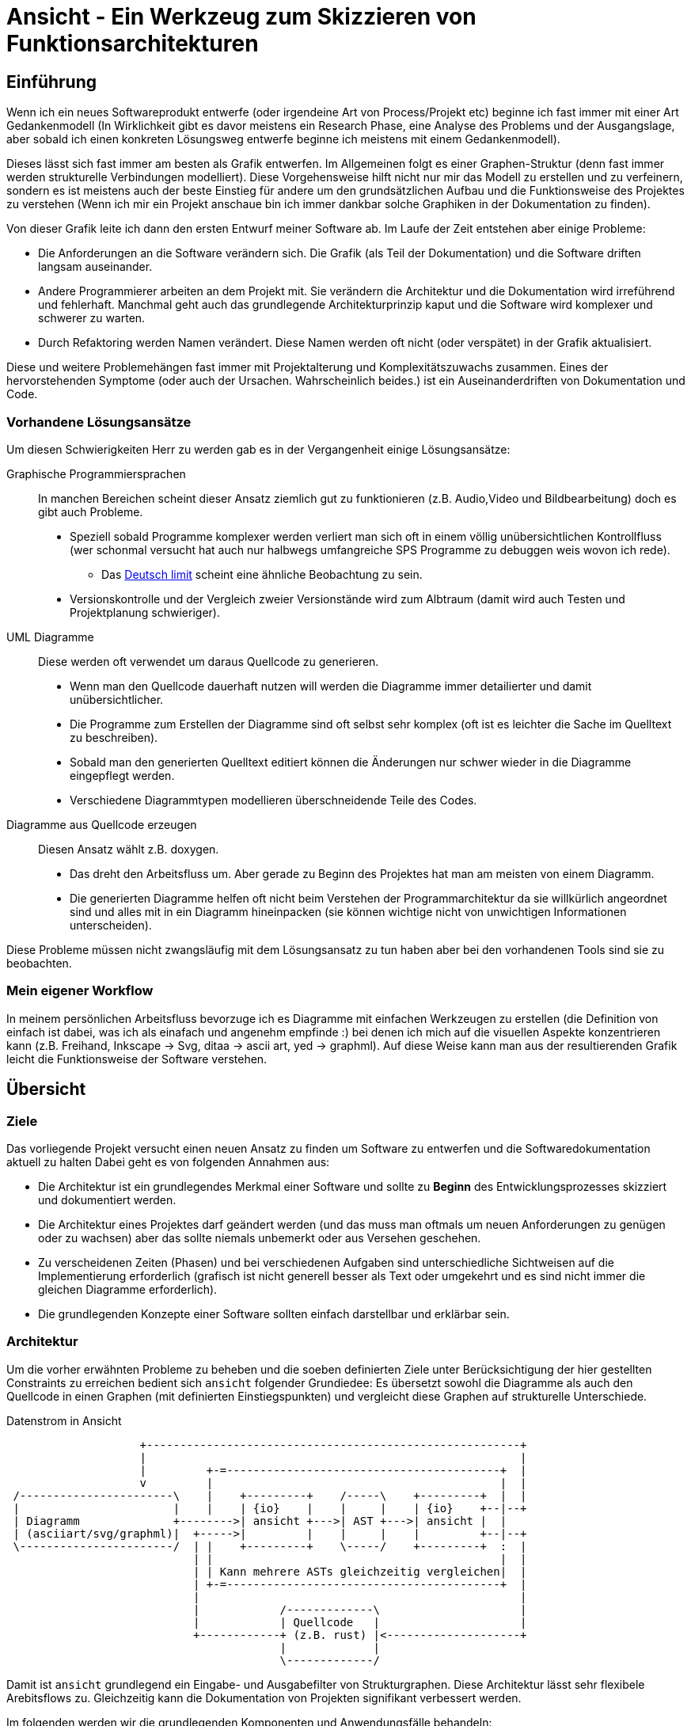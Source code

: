 Ansicht - Ein Werkzeug zum Skizzieren von Funktionsarchitekturen
================================================================

Einführung
----------
Wenn ich ein neues Softwareprodukt entwerfe (oder irgendeine Art von
Process/Projekt etc) beginne ich fast immer mit einer Art Gedankenmodell (In
Wirklichkeit gibt es davor meistens ein Research Phase, eine Analyse des
Problems und der Ausgangslage, aber sobald ich einen konkreten Lösungsweg
entwerfe beginne ich meistens mit einem Gedankenmodell).

Dieses lässt sich fast immer am besten als Grafik entwerfen. Im Allgemeinen
folgt es einer Graphen-Struktur (denn fast immer werden strukturelle
Verbindungen modelliert). Diese Vorgehensweise hilft nicht nur mir das Modell zu
erstellen und zu verfeinern, sondern es ist meistens auch der beste Einstieg für
andere um den grundsätzlichen Aufbau und die Funktionsweise des Projektes zu
verstehen (Wenn ich mir ein Projekt anschaue bin ich immer dankbar solche
Graphiken in der Dokumentation zu finden).

Von dieser Grafik leite ich dann den ersten Entwurf meiner Software ab. Im Laufe
der Zeit entstehen aber einige Probleme:

* Die Anforderungen an die Software verändern sich. Die Grafik (als Teil der
  Dokumentation) und die Software driften langsam auseinander.
* Andere Programmierer arbeiten an dem Projekt mit. Sie verändern die
  Architektur und die Dokumentation wird irreführend und fehlerhaft. Manchmal
  geht auch das grundlegende Architekturprinzip kaput und die Software wird
  komplexer und schwerer zu warten.
* Durch Refaktoring werden Namen verändert. Diese Namen werden oft nicht (oder
  verspätet) in der Grafik aktualisiert.

Diese und weitere Problemehängen fast immer mit Projektalterung und
Komplexitätszuwachs zusammen. Eines der hervorstehenden Symptome (oder auch der
Ursachen. Wahrscheinlich beides.) ist ein Auseinanderdriften von Dokumentation
und Code.

=== Vorhandene Lösungsansätze
Um diesen Schwierigkeiten Herr zu werden gab es in der Vergangenheit einige
Lösungsansätze:

Graphische Programmiersprachen:: In manchen Bereichen scheint dieser Ansatz
  ziemlich gut zu funktionieren (z.B. Audio,Video und Bildbearbeitung) doch es
  gibt auch Probleme.
+
* Speziell sobald Programme komplexer werden verliert man sich oft in einem
  völlig unübersichtlichen Kontrollfluss (wer schonmal versucht hat auch nur
  halbwegs umfangreiche SPS Programme zu debuggen weis wovon ich rede).
** Das https://en.wikipedia.org/wiki/Deutsch_limit[Deutsch limit] scheint eine
   ähnliche Beobachtung zu sein.
* Versionskontrolle und der Vergleich zweier Versionstände wird zum Albtraum
  (damit wird auch Testen und Projektplanung schwieriger).
UML Diagramme:: Diese werden oft verwendet um daraus Quellcode zu generieren.
+
* Wenn man den Quellcode dauerhaft nutzen will werden die Diagramme immer
  detailierter und damit unübersichtlicher.
* Die Programme zum Erstellen der Diagramme sind oft selbst sehr komplex (oft
  ist es leichter die Sache im Quelltext zu beschreiben).
* Sobald man den generierten Quelltext editiert können die Änderungen nur schwer
  wieder in die Diagramme eingepflegt werden.
* Verschiedene Diagrammtypen modellieren überschneidende Teile des Codes.
Diagramme aus Quellcode erzeugen:: Diesen Ansatz wählt z.B. doxygen.
+
* Das dreht den Arbeitsfluss um. Aber gerade zu Beginn des Projektes hat man am
  meisten von einem Diagramm.
* Die generierten Diagramme helfen oft nicht beim Verstehen der
  Programmarchitektur da sie willkürlich angeordnet sind und alles mit in ein
  Diagramm hineinpacken (sie können wichtige nicht von unwichtigen Informationen
  unterscheiden).

Diese Probleme müssen nicht zwangsläufig mit dem Lösungsansatz zu tun haben aber
bei den vorhandenen Tools sind sie zu beobachten.

=== Mein eigener Workflow
In meinem persönlichen Arbeitsfluss bevorzuge ich es Diagramme mit einfachen
Werkzeugen zu erstellen (die Definition von einfach ist dabei, was ich als
einafach und angenehm empfinde :) bei denen ich mich auf die visuellen Aspekte
konzentrieren kann (z.B. Freihand, Inkscape -> Svg, ditaa -> ascii art, yed ->
graphml). Auf diese Weise kann man aus der resultierenden Grafik leicht die
Funktionsweise der Software verstehen.

== Übersicht

=== Ziele
Das vorliegende Projekt versucht einen neuen Ansatz zu finden um Software zu
entwerfen und die Softwaredokumentation aktuell zu halten Dabei geht es von
folgenden Annahmen aus:

* Die Architektur ist ein grundlegendes Merkmal einer Software und sollte zu
  *Beginn* des Entwicklungsprozesses skizziert und dokumentiert werden.
* Die Architektur eines Projektes darf geändert werden (und das muss man oftmals
  um neuen Anforderungen zu genügen oder zu wachsen) aber das sollte niemals
  unbemerkt oder aus Versehen geschehen.
* Zu verscheidenen Zeiten (Phasen) und bei verschiedenen Aufgaben sind
  unterschiedliche Sichtweisen auf die Implementierung erforderlich (grafisch
  ist nicht generell besser als Text oder umgekehrt und es sind nicht immer die
  gleichen Diagramme erforderlich).
* Die grundlegenden Konzepte einer Software sollten einfach darstellbar und
  erklärbar sein.

=== Architektur
Um die vorher erwähnten Probleme zu beheben und die soeben definierten Ziele
unter Berücksichtigung der hier gestellten Constraints zu erreichen bedient sich
`ansicht` folgender Grundiedee: Es übersetzt sowohl die Diagramme als auch den
Quellcode in einen Graphen (mit definierten Einstiegspunkten) und vergleicht
diese Graphen auf strukturelle Unterschiede.

[ditaa]
.Datenstrom in Ansicht
-------------------------------------------------------------------------------

                    +--------------------------------------------------------+
                    |                                                        |
                    |         +-=-----------------------------------------+  |
                    v         |                                           |  |
 /-----------------------\    |    +---------+    /-----\    +---------+  |  |
 |                       |    |    | {io}    |    |     |    | {io}    +--|--+
 | Diagramm              +-------->| ansicht +--->| AST +--->| ansicht |  |
 | (asciiart/svg/graphml)|  +----->|         |    |     |    |         +--|--+
 \-----------------------/  | |    +---------+    \-----/    +---------+  :  |
                            | |                                           |  |
                            | | Kann mehrere ASTs gleichzeitig vergleichen|  |
                            | +-=-----------------------------------------+  |
                            |                                                |
                            |            /-------------\                     |
                            |            | Quellcode   |                     |
                            +------------+ (z.B. rust) |<--------------------+
                                         |             |
                                         \-------------/

-------------------------------------------------------------------------------

Damit ist `ansicht` grundlegend ein Eingabe- und Ausgabefilter von
Strukturgraphen. Diese Architektur lässt sehr flexibele Arebitsflows zu.
Gleichzeitig kann die Dokumentation von Projekten signifikant verbessert werden.

Im folgenden werden wir die grundlegenden Komponenten und Anwendungsfälle
behandeln:

* Einlesen von Dateien (TODO link)
* Generieren von Dateien (TODO link)
* Vergleichen und Manipulieren von Graphen (TODO link)

== Bedienung

=== Kommandozeilen Interface
TODO

=== Asciidoctrine Erweiterung
TODO

=== API
TODO link auf die API auf crates.io

=== Ein konkretes Beispiel für einen Workflow
TODO Aus dem handgeschriebenen Entwurf für Ansicht übernehmen.

== Implementierung

=== Das Format vom internen AST
TODO

=== Einlesen von Dateinen
Das Programm kann verschiedene Datenströme (Datentypen) einlesen:

* ASCII Diagramme. Diese müssen gewisse Konventionen einhalten, damit sie
  richtig geparsed werden können.
* Graphml Dateien. Wir verwenden das yed Format um auch graphische Aspekte gut
  darstellen zu können.
* Quelltext Dateien. Es muss ein Parser für jede unterstützte Sprache
  geschrieben werden.
* AST Graph. Der Graph selber kann als JSON Tree eingelesen werden.

TODO links zu den entsprechenden Subüberschriften

Jedes dieser Formate fügt auch eigene Zusatzinformationen zum AST hinzu. SVG,
Graphml und ASCII z.B. Informationen zur Position/Style in der graphischen
Darstellung. Quellcode z.B. Informationen zur Datei, Zeile etc aus der der AST
abgeleitet wurde.

==== ASCII Art
TODO

==== Graphml
TODO

==== Quelltext
TODO

==== Json AST
TODO

=== Generieren von Dateien
Aus einem AST Graph kann das Programm verschiedene Datenströme (Datentypen)
erzeugen. Sind in dem AST zusätzliche Informationen, zur eigentlichen Logik,
enthalten, so werden diese (wenn möglich) mit in den Ausgabestrom eingearbeitet.
Sind z.B. Positions- oder Styleangaben im AST vorhanden so würden sie beim
Erzeugen einer SVG Datei, einer PNG Datei, einer Graphml Datei oder eines ASCII
Art Bildes berücksichtigt werden (Wenn sie fehlen legt das Programm die Position
selbst fest). Sind Informationen über die Datei, Zeile etc vorhanden in denen
etwas implementiert wurde so würde das beim Erzeugen einer SVG-Datei als Link
eingebaut werden.

Die Ausgabeformate sind grundlegend die gleichen wie die Eingabeformate (Zwar
muss nicht für jedes Eingabeformat auch ein Ausgabeformat implementiert werden
(oder umgekehrt) aber prinzipiel ist das schon wünschenswert).

==== ASCII Art
TODO

==== Graphml
TODO

==== Quelltext
TODO

==== Json AST
TODO

==== Bildformate SVG und PNG
TODO

=== Vergleichen & Manipulieren von Graphen
Das Programm kann mehrere Graphen übereinanderlegen, subtrahieren, die
Intersektion errechnen usw. Zudem kann es erkennen, ob es zu Konflikten kam.
Wenn man mehr als zwei AST Graphen übergibt kann es erkennen, was hinzugefügt,
entfernt oder auf mehreren Seiten editiert wurde (nach dem Prinzip wie bei git
mit base, theirs, mine). Zudem gibt es einige Befehle um Teile des AST nach
bestimmten Kriterien auszufiltern oder Constraints auf bestimmten Kriterien zu
setzen (Hier helfen bestimmt Graph query Funktionen, pattern matching, etc).

Da man den AST als JSON exportieren kann, diesen dann mit einem beliebigen
Programm (in einer beliebigen Sprache) verändern kann und ihn danach wieder
einlesen kann sind den Möglichkeiten keine Grenzen gesetzt.

==== Mehere Graphen vereinigen
TODO

==== Zwei Graphen vergleichen
TODO

==== Informationen in einem Graphen filtern
TODO

== Build
TODO
